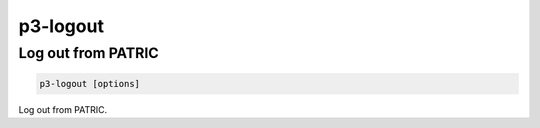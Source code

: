 .. _cli::p3-logout:


#########
p3-logout
#########


*******************
Log out from PATRIC
*******************



.. code-block:: perl

     p3-logout [options]


Log out from PATRIC.

